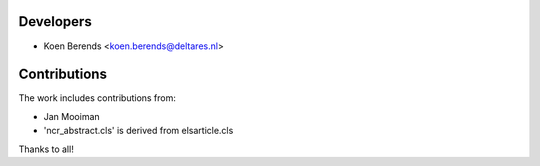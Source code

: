 ==========
Developers
==========

* Koen Berends <koen.berends@deltares.nl>

=============
Contributions
=============
The work includes contributions from:

* Jan Mooiman 
* 'ncr_abstract.cls' is derived from elsarticle.cls

Thanks to all!